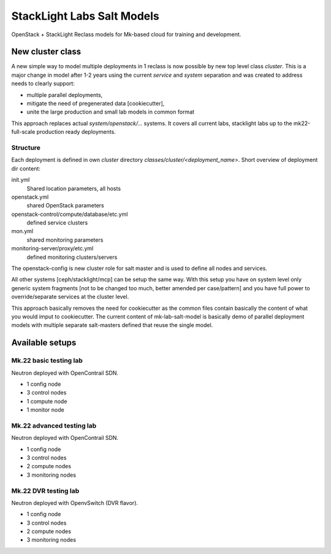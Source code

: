 ===========================
StackLight Labs Salt Models
===========================

OpenStack + StackLight Reclass models for Mk-based cloud for training and
development.


New cluster class
=================

A new simple way to model multiple deployments in 1 reclass is now possible by
new top level class *cluster*. This is a major change in model after 1-2 years
using the current *service* and *system* separation and was created to address
needs to clearly support:

* multiple parallel deployments,
* mitigate the need of pregenerated data [cookiecutter],
* unite the large production and small lab models in common format

This approach replaces actual *system/openstack/...* systems. It covers all
current labs, stacklight labs up to the mk22-full-scale production ready
deployments.


Structure
---------

Each deployment is defined in own *cluster* directory
`classes/cluster/<deployment_name>`. Short overview of deployment dir content:

init.yml
  Shared location parameters, all hosts
openstack.yml
  shared OpenStack parameters
openstack-control/compute/database/etc.yml
 defined service clusters
mon.yml
  shared monitoring parameters
monitoring-server/proxy/etc.yml
  defined monitoring clusters/servers

The openstack-config is new cluster role for salt master and is used to define
all nodes and services.

All other systems [ceph/stacklight/mcp] can be setup the same way. With this
setup you have on system level only generic system fragments [not to be
changed too much, better amended per case/pattern] and you have full power to
override/separate services at the cluster level.

This approach basically removes the need for cookiecutter as the common files
contain basically the content of what you would imput to cookiecutter. The
current content of mk-lab-salt-model is basically demo of parallel deployment
models with multiple separate salt-masters defined that reuse the single
model.


Available setups
================


Mk.22 basic testing lab
-----------------------

Neutron deployed with OpenContrail SDN.

* 1 config node
* 3 control nodes
* 1 compute node
* 1 monitor node


Mk.22 advanced testing lab
--------------------------

Neutron deployed with OpenContrail SDN.

* 1 config node
* 3 control nodes
* 2 compute nodes
* 3 monitoring nodes


Mk.22 DVR testing lab
---------------------

Neutron deployed with OpenvSwitch (DVR flavor).

* 1 config node
* 3 control nodes
* 2 compute nodes
* 3 monitoring nodes
